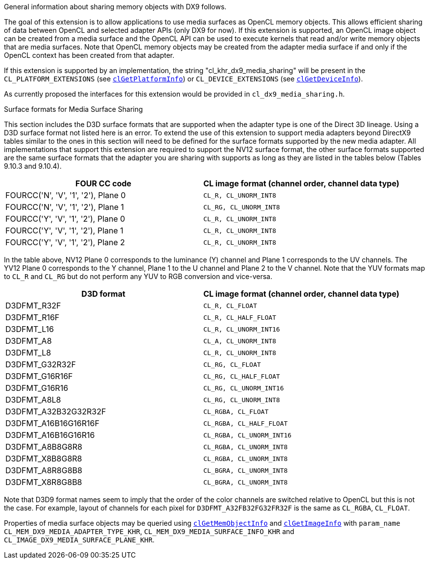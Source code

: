 General information about sharing memory objects with DX9 follows.

The goal of this extension is to allow applications to use media surfaces as OpenCL memory objects.
This allows efficient sharing of data between OpenCL and selected adapter APIs (only DX9 for now).
If this extension is supported, an OpenCL image object can be created from a media surface and the OpenCL API can be used to execute kernels that read and/or write memory objects that are media surfaces.
Note that OpenCL memory objects may be created from the adapter media surface if and only if the OpenCL context has been created from that adapter.

If this extension is supported by an implementation, the string "cl_khr_dx9_media_sharing" will be present in the `CL_PLATFORM_EXTENSIONS` (see <<clGetPlatformInfo.adoc#, `clGetPlatformInfo`>>) or `CL_DEVICE_EXTENSIONS` (see <<clGetDeviceInfo.adoc#, `clGetDeviceInfo`>>).

As currently proposed the interfaces for this extension would be provided in `cl_dx9_media_sharing.h`.

.Surface formats for Media Surface Sharing

This section includes the D3D surface formats that are supported when the adapter type is one of the Direct 3D lineage.
Using a D3D surface format not listed here is an error.
To extend the use of this extension to support media adapters beyond DirectX9 tables similar to the ones in this section will need to be defined for the surface formats supported by the new media adapter.
All implementations that support this extension are required to support the NV12 surface format, the other surface formats supported are the same surface formats that the adapter you are sharing with supports as long as they are listed in the tables below (Tables 9.10.3 and 9.10.4).

[cols="1a,1a", options="header"]
|===

|FOUR CC code
|CL image format (channel order, channel data type)

|FOURCC('N', 'V', '1', '2'), Plane 0
|`CL_R, CL_UNORM_INT8`

|FOURCC('N', 'V', '1', '2'), Plane 1
|`CL_RG, CL_UNORM_INT8`

|FOURCC('Y', 'V', '1', '2'), Plane 0
|`CL_R, CL_UNORM_INT8`

|FOURCC('Y', 'V', '1', '2'), Plane 1
|`CL_R, CL_UNORM_INT8`

|FOURCC('Y', 'V', '1', '2'), Plane 2
|`CL_R, CL_UNORM_INT8`

|===

In the table above, NV12 Plane 0 corresponds to the luminance (Y) channel and Plane 1 corresponds to the UV channels.
The YV12 Plane 0 corresponds to the Y channel, Plane 1 to the U channel and Plane 2 to the V channel.
Note that the YUV formats map to `CL_R` and `CL_RG` but do not perform any YUV to RGB conversion and vice-versa.

[cols="1a,1a", options="header"]
|===

|D3D format
|CL image format (channel order, channel data type)

|D3DFMT_R32F
|`CL_R, CL_FLOAT`

|D3DFMT_R16F
|`CL_R, CL_HALF_FLOAT`

|D3DFMT_L16
|`CL_R, CL_UNORM_INT16`

|D3DFMT_A8
|`CL_A, CL_UNORM_INT8`

|D3DFMT_L8
|`CL_R, CL_UNORM_INT8`

|D3DFMT_G32R32F
|`CL_RG, CL_FLOAT`

|D3DFMT_G16R16F
|`CL_RG, CL_HALF_FLOAT`

|D3DFMT_G16R16
|`CL_RG, CL_UNORM_INT16`

|D3DFMT_A8L8
|`CL_RG, CL_UNORM_INT8`

|D3DFMT_A32B32G32R32F
|`CL_RGBA, CL_FLOAT`

|D3DFMT_A16B16G16R16F
|`CL_RGBA, CL_HALF_FLOAT`

|D3DFMT_A16B16G16R16
|`CL_RGBA, CL_UNORM_INT16`

|D3DFMT_A8B8G8R8
|`CL_RGBA, CL_UNORM_INT8`

|D3DFMT_X8B8G8R8
|`CL_RGBA, CL_UNORM_INT8`

|D3DFMT_A8R8G8B8
|`CL_BGRA, CL_UNORM_INT8`

|D3DFMT_X8R8G8B8
|`CL_BGRA, CL_UNORM_INT8`

|===

Note that D3D9 format names seem to imply that the order of the color channels are switched relative to OpenCL but this is not the case.
For example, layout of channels for each pixel for `D3DFMT_A32FB32FG32FR32F` is the same as `CL_RGBA`, `CL_FLOAT`.

Properties of media surface objects may be queried using <<clGetMemObjectInfo.adoc#, `clGetMemObjectInfo`>> and <<clGetImageInfo.adoc#, `clGetImageInfo`>> with `param_name` `CL_MEM_DX9_MEDIA_ADAPTER_TYPE_KHR`, `CL_MEM_DX9_MEDIA_SURFACE_INFO_KHR` and `CL_IMAGE_DX9_MEDIA_SURFACE_PLANE_KHR`.
